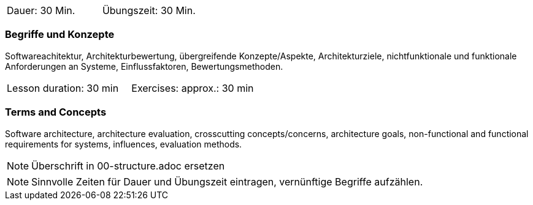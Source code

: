 // tag::DE[]
|===
| Dauer: 30 Min. | Übungszeit: 30 Min.
|===

=== Begriffe und Konzepte

Softwareachitektur, Architekturbewertung, übergreifende Konzepte/Aspekte, Architekturziele, nichtfunktionale und funktionale Anforderungen an Systeme, Einflussfaktoren, Bewertungsmethoden.

// end::DE[]

// tag::EN[]
|===
| Lesson duration: 30 min | Exercises: approx.: 30 min
|===

=== Terms and Concepts

Software architecture, architecture evaluation, crosscutting concepts/concerns, architecture goals, non-functional and functional requirements for systems, influences, evaluation methods.

// end::EN[]


// tag::REMARK[]
[NOTE]
====
Überschrift in 00-structure.adoc ersetzen
====
// end::REMARK[]

// tag::REMARK[]
[NOTE]
====
Sinnvolle Zeiten für Dauer und Übungszeit eintragen, vernünftige Begriffe aufzählen.
====
// end::REMARK[]
